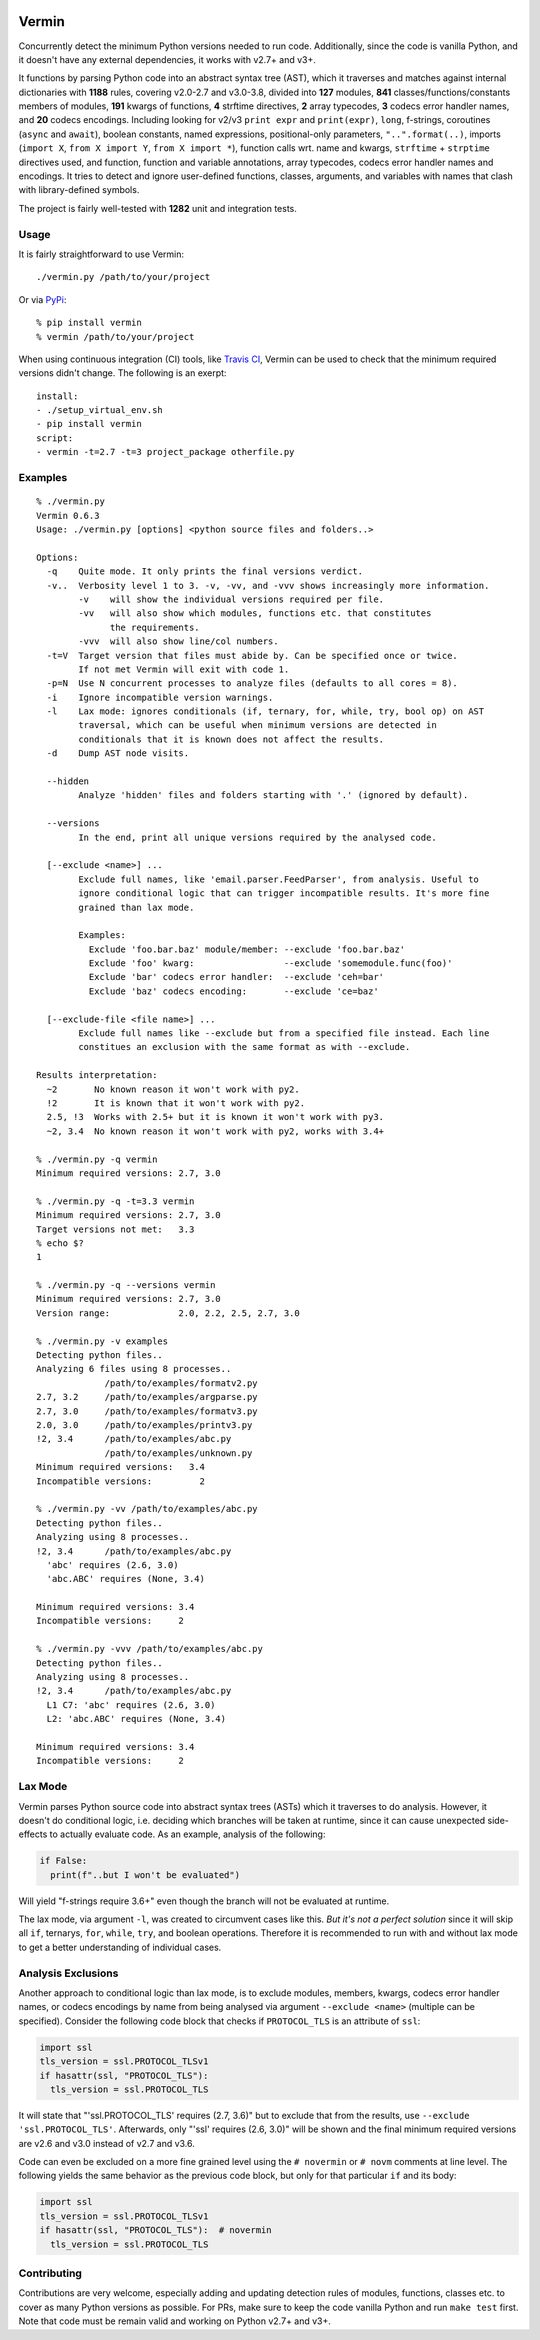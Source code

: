 |PyPI version| |Build Status| |Coverage| |Commits since last|

.. |PyPI version| image:: https://badge.fury.io/py/vermin.svg
   :target: https://pypi.python.org/pypi/vermin/

.. |Build Status| image:: https://travis-ci.org/netromdk/vermin.svg?branch=master
   :target: https://travis-ci.org/netromdk/vermin

.. |Coverage| image:: https://coveralls.io/repos/github/netromdk/vermin/badge.svg?branch=master
   :target: https://coveralls.io/github/netromdk/vermin?branch=master

.. |Commits since last| image:: https://img.shields.io/github/commits-since/netromdk/vermin/latest.svg

Vermin
******

Concurrently detect the minimum Python versions needed to run code. Additionally, since the code is
vanilla Python, and it doesn't have any external dependencies, it works with v2.7+ and v3+.

It functions by parsing Python code into an abstract syntax tree (AST), which it traverses and
matches against internal dictionaries with **1188** rules, covering v2.0-2.7 and v3.0-3.8, divided
into **127** modules, **841** classes/functions/constants members of modules, **191** kwargs of
functions, **4** strftime directives, **2** array typecodes, **3** codecs error handler names, and
**20** codecs encodings. Including looking for v2/v3 ``print expr`` and ``print(expr)``, ``long``,
f-strings, coroutines (``async`` and ``await``), boolean constants, named expressions,
positional-only parameters, ``"..".format(..)``, imports (``import X``, ``from X import Y``, ``from
X import *``), function calls wrt. name and kwargs, ``strftime`` + ``strptime`` directives used, and
function, function and variable annotations, array typecodes, codecs error handler names and
encodings. It tries to detect and ignore user-defined functions, classes, arguments, and variables
with names that clash with library-defined symbols.

The project is fairly well-tested with **1282** unit and integration tests.

Usage
=====

It is fairly straightforward to use Vermin::

  ./vermin.py /path/to/your/project

Or via `PyPi <https://pypi.python.org/pypi/vermin/>`__::

  % pip install vermin
  % vermin /path/to/your/project

When using continuous integration (CI) tools, like `Travis CI <https://travis-ci.org/>`_, Vermin can
be used to check that the minimum required versions didn't change. The following is an exerpt::

  install:
  - ./setup_virtual_env.sh
  - pip install vermin
  script:
  - vermin -t=2.7 -t=3 project_package otherfile.py

Examples
========

::

  % ./vermin.py
  Vermin 0.6.3
  Usage: ./vermin.py [options] <python source files and folders..>

  Options:
    -q    Quite mode. It only prints the final versions verdict.
    -v..  Verbosity level 1 to 3. -v, -vv, and -vvv shows increasingly more information.
          -v    will show the individual versions required per file.
          -vv   will also show which modules, functions etc. that constitutes
                the requirements.
          -vvv  will also show line/col numbers.
    -t=V  Target version that files must abide by. Can be specified once or twice.
          If not met Vermin will exit with code 1.
    -p=N  Use N concurrent processes to analyze files (defaults to all cores = 8).
    -i    Ignore incompatible version warnings.
    -l    Lax mode: ignores conditionals (if, ternary, for, while, try, bool op) on AST
          traversal, which can be useful when minimum versions are detected in
          conditionals that it is known does not affect the results.
    -d    Dump AST node visits.

    --hidden
          Analyze 'hidden' files and folders starting with '.' (ignored by default).

    --versions
          In the end, print all unique versions required by the analysed code.

    [--exclude <name>] ...
          Exclude full names, like 'email.parser.FeedParser', from analysis. Useful to
          ignore conditional logic that can trigger incompatible results. It's more fine
          grained than lax mode.

          Examples:
            Exclude 'foo.bar.baz' module/member: --exclude 'foo.bar.baz'
            Exclude 'foo' kwarg:                 --exclude 'somemodule.func(foo)'
            Exclude 'bar' codecs error handler:  --exclude 'ceh=bar'
            Exclude 'baz' codecs encoding:       --exclude 'ce=baz'

    [--exclude-file <file name>] ...
          Exclude full names like --exclude but from a specified file instead. Each line
          constitues an exclusion with the same format as with --exclude.

  Results interpretation:
    ~2       No known reason it won't work with py2.
    !2       It is known that it won't work with py2.
    2.5, !3  Works with 2.5+ but it is known it won't work with py3.
    ~2, 3.4  No known reason it won't work with py2, works with 3.4+

  % ./vermin.py -q vermin
  Minimum required versions: 2.7, 3.0

  % ./vermin.py -q -t=3.3 vermin
  Minimum required versions: 2.7, 3.0
  Target versions not met:   3.3
  % echo $?
  1

  % ./vermin.py -q --versions vermin
  Minimum required versions: 2.7, 3.0
  Version range:             2.0, 2.2, 2.5, 2.7, 3.0

  % ./vermin.py -v examples
  Detecting python files..
  Analyzing 6 files using 8 processes..
               /path/to/examples/formatv2.py
  2.7, 3.2     /path/to/examples/argparse.py
  2.7, 3.0     /path/to/examples/formatv3.py
  2.0, 3.0     /path/to/examples/printv3.py
  !2, 3.4      /path/to/examples/abc.py
               /path/to/examples/unknown.py
  Minimum required versions:   3.4
  Incompatible versions:         2

  % ./vermin.py -vv /path/to/examples/abc.py
  Detecting python files..
  Analyzing using 8 processes..
  !2, 3.4      /path/to/examples/abc.py
    'abc' requires (2.6, 3.0)
    'abc.ABC' requires (None, 3.4)

  Minimum required versions: 3.4
  Incompatible versions:     2

  % ./vermin.py -vvv /path/to/examples/abc.py
  Detecting python files..
  Analyzing using 8 processes..
  !2, 3.4      /path/to/examples/abc.py
    L1 C7: 'abc' requires (2.6, 3.0)
    L2: 'abc.ABC' requires (None, 3.4)

  Minimum required versions: 3.4
  Incompatible versions:     2

Lax Mode
========

Vermin parses Python source code into abstract syntax trees (ASTs) which it traverses to do
analysis. However, it doesn't do conditional logic, i.e. deciding which branches will be taken at
runtime, since it can cause unexpected side-effects to actually evaluate code. As an example,
analysis of the following:

.. code-block:: python

  if False:
    print(f"..but I won't be evaluated")

Will yield "f-strings require 3.6+" even though the branch will not be evaluated at runtime.

The lax mode, via argument ``-l``, was created to circumvent cases like this. *But it's not a
perfect solution* since it will skip all ``if``, ternarys, ``for``, ``while``, ``try``, and boolean
operations. Therefore it is recommended to run with and without lax mode to get a better
understanding of individual cases.

Analysis Exclusions
===================

Another approach to conditional logic than lax mode, is to exclude modules, members, kwargs, codecs
error handler names, or codecs encodings by name from being analysed via argument ``--exclude
<name>`` (multiple can be specified). Consider the following code block that checks if
``PROTOCOL_TLS`` is an attribute of ``ssl``:

.. code-block:: python

  import ssl
  tls_version = ssl.PROTOCOL_TLSv1
  if hasattr(ssl, "PROTOCOL_TLS"):
    tls_version = ssl.PROTOCOL_TLS

It will state that "'ssl.PROTOCOL_TLS' requires (2.7, 3.6)" but to exclude that from the results,
use ``--exclude 'ssl.PROTOCOL_TLS'``. Afterwards, only "'ssl' requires (2.6, 3.0)" will be shown and
the final minimum required versions are v2.6 and v3.0 instead of v2.7 and v3.6.

Code can even be excluded on a more fine grained level using the ``# novermin`` or ``# novm``
comments at line level. The following yields the same behavior as the previous code block, but only
for that particular ``if`` and its body:

.. code-block:: python

  import ssl
  tls_version = ssl.PROTOCOL_TLSv1
  if hasattr(ssl, "PROTOCOL_TLS"):  # novermin
    tls_version = ssl.PROTOCOL_TLS

Contributing
============

Contributions are very welcome, especially adding and updating detection rules of modules,
functions, classes etc. to cover as many Python versions as possible. For PRs, make sure to keep the
code vanilla Python and run ``make test`` first. Note that code must be remain valid and working on
Python v2.7+ and v3+.
